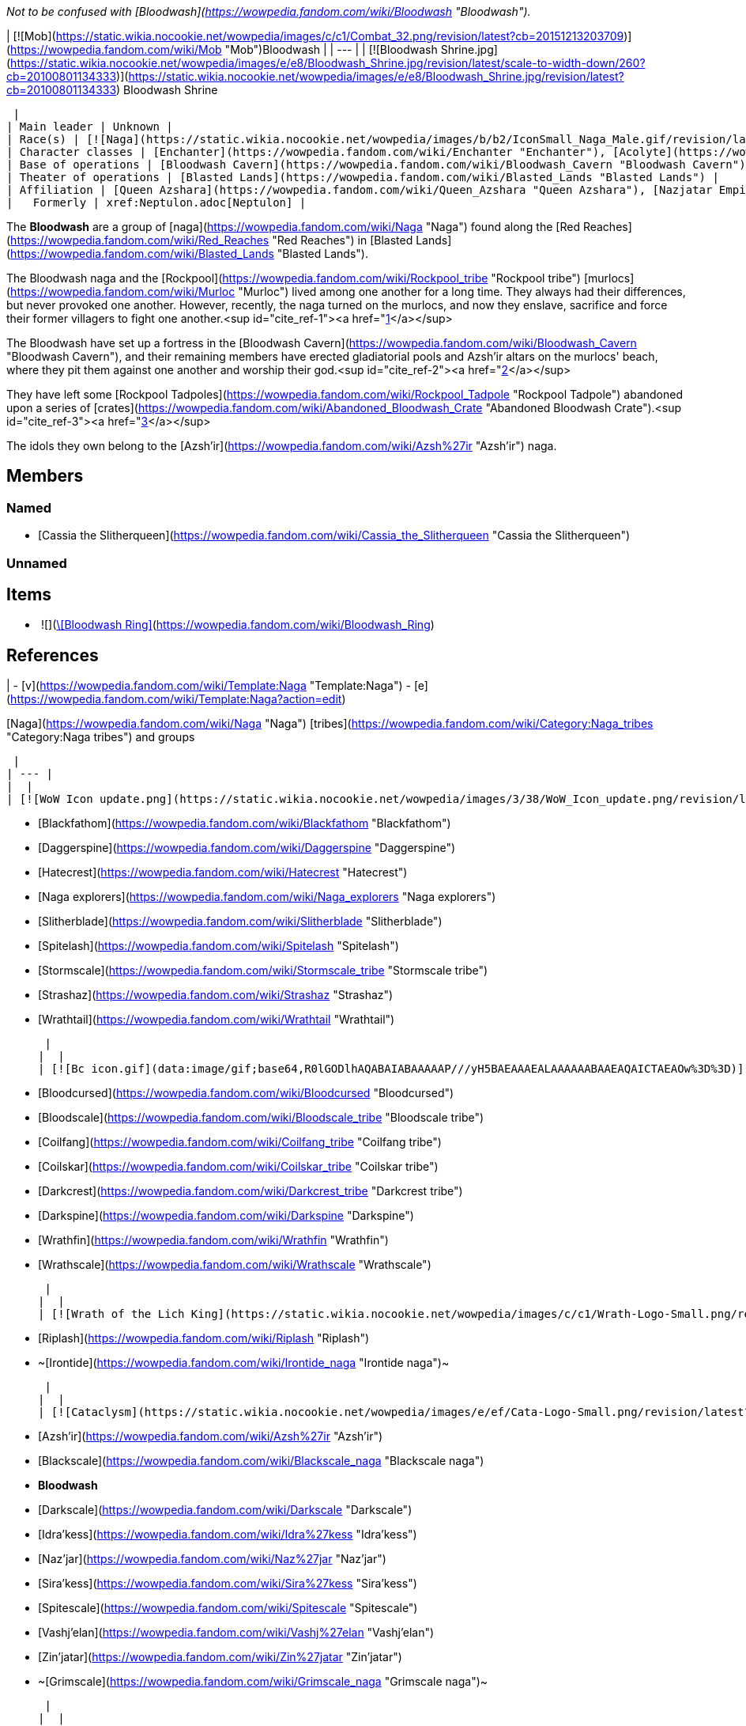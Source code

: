 _Not to be confused with [Bloodwash](https://wowpedia.fandom.com/wiki/Bloodwash "Bloodwash")._

| [![Mob](https://static.wikia.nocookie.net/wowpedia/images/c/c1/Combat_32.png/revision/latest?cb=20151213203709)](https://wowpedia.fandom.com/wiki/Mob "Mob")Bloodwash |
| --- |
| [![Bloodwash Shrine.jpg](https://static.wikia.nocookie.net/wowpedia/images/e/e8/Bloodwash_Shrine.jpg/revision/latest/scale-to-width-down/260?cb=20100801134333)](https://static.wikia.nocookie.net/wowpedia/images/e/e8/Bloodwash_Shrine.jpg/revision/latest?cb=20100801134333)
Bloodwash Shrine

 |
| Main leader | Unknown |
| Race(s) | [![Naga](https://static.wikia.nocookie.net/wowpedia/images/b/b2/IconSmall_Naga_Male.gif/revision/latest/scale-to-width-down/16?cb=20211118120929)](https://wowpedia.fandom.com/wiki/Naga "Naga")[![Naga](https://static.wikia.nocookie.net/wowpedia/images/0/07/IconSmall_Naga_Female.gif/revision/latest/scale-to-width-down/16?cb=20211118121117)](https://wowpedia.fandom.com/wiki/Naga "Naga") [Naga](https://wowpedia.fandom.com/wiki/Naga "Naga") |
| Character classes | [Enchanter](https://wowpedia.fandom.com/wiki/Enchanter "Enchanter"), [Acolyte](https://wowpedia.fandom.com/wiki/Acolyte "Acolyte"), [Gambler](https://wowpedia.fandom.com/wiki/Gambler "Gambler"), [Priest](https://wowpedia.fandom.com/wiki/Priest "Priest") |
| Base of operations | [Bloodwash Cavern](https://wowpedia.fandom.com/wiki/Bloodwash_Cavern "Bloodwash Cavern") |
| Theater of operations | [Blasted Lands](https://wowpedia.fandom.com/wiki/Blasted_Lands "Blasted Lands") |
| Affiliation | [Queen Azshara](https://wowpedia.fandom.com/wiki/Queen_Azshara "Queen Azshara"), [Nazjatar Empire](https://wowpedia.fandom.com/wiki/Nazjatar_Empire "Nazjatar Empire") |
|   Formerly | xref:Neptulon.adoc[Neptulon] |

The **Bloodwash** are a group of [naga](https://wowpedia.fandom.com/wiki/Naga "Naga") found along the [Red Reaches](https://wowpedia.fandom.com/wiki/Red_Reaches "Red Reaches") in [Blasted Lands](https://wowpedia.fandom.com/wiki/Blasted_Lands "Blasted Lands").

The Bloodwash naga and the [Rockpool](https://wowpedia.fandom.com/wiki/Rockpool_tribe "Rockpool tribe") [murlocs](https://wowpedia.fandom.com/wiki/Murloc "Murloc") lived among one another for a long time. They always had their differences, but never provoked one another. However, recently, the naga turned on the murlocs, and now they enslave, sacrifice and force their former villagers to fight one another.<sup id="cite_ref-1"><a href="https://wowpedia.fandom.com/wiki/Bloodwash_naga#cite_note-1">[1]</a></sup>

The Bloodwash have set up a fortress in the [Bloodwash Cavern](https://wowpedia.fandom.com/wiki/Bloodwash_Cavern "Bloodwash Cavern"), and their remaining members have erected gladiatorial pools and Azsh'ir altars on the murlocs' beach, where they pit them against one another and worship their god.<sup id="cite_ref-2"><a href="https://wowpedia.fandom.com/wiki/Bloodwash_naga#cite_note-2">[2]</a></sup>

They have left some [Rockpool Tadpoles](https://wowpedia.fandom.com/wiki/Rockpool_Tadpole "Rockpool Tadpole") abandoned upon a series of [crates](https://wowpedia.fandom.com/wiki/Abandoned_Bloodwash_Crate "Abandoned Bloodwash Crate").<sup id="cite_ref-3"><a href="https://wowpedia.fandom.com/wiki/Bloodwash_naga#cite_note-3">[3]</a></sup>

The idols they own belong to the [Azsh'ir](https://wowpedia.fandom.com/wiki/Azsh%27ir "Azsh'ir") naga.

## Members

### Named

-   [Cassia the Slitherqueen](https://wowpedia.fandom.com/wiki/Cassia_the_Slitherqueen "Cassia the Slitherqueen")

### Unnamed

## Items

-    ![](https://static.wikia.nocookie.net/wowpedia/images/f/fa/Inv_jewelry_ring_04.png/revision/latest/scale-to-width-down/16?cb=20060831025429)[\[Bloodwash Ring\]](https://wowpedia.fandom.com/wiki/Bloodwash_Ring)

## References

|
-   [v](https://wowpedia.fandom.com/wiki/Template:Naga "Template:Naga")
-   [e](https://wowpedia.fandom.com/wiki/Template:Naga?action=edit)

[Naga](https://wowpedia.fandom.com/wiki/Naga "Naga") [tribes](https://wowpedia.fandom.com/wiki/Category:Naga_tribes "Category:Naga tribes") and groups



 |
| --- |
|  |
| [![WoW Icon update.png](https://static.wikia.nocookie.net/wowpedia/images/3/38/WoW_Icon_update.png/revision/latest?cb=20180602175550)](https://wowpedia.fandom.com/wiki/World_of_Warcraft "World of Warcraft") [World of Warcraft](https://wowpedia.fandom.com/wiki/World_of_Warcraft "World of Warcraft") |

-   [Blackfathom](https://wowpedia.fandom.com/wiki/Blackfathom "Blackfathom")
-   [Daggerspine](https://wowpedia.fandom.com/wiki/Daggerspine "Daggerspine")
-   [Hatecrest](https://wowpedia.fandom.com/wiki/Hatecrest "Hatecrest")
-   [Naga explorers](https://wowpedia.fandom.com/wiki/Naga_explorers "Naga explorers")
-   [Slitherblade](https://wowpedia.fandom.com/wiki/Slitherblade "Slitherblade")
-   [Spitelash](https://wowpedia.fandom.com/wiki/Spitelash "Spitelash")
-   [Stormscale](https://wowpedia.fandom.com/wiki/Stormscale_tribe "Stormscale tribe")
-   [Strashaz](https://wowpedia.fandom.com/wiki/Strashaz "Strashaz")
-   [Wrathtail](https://wowpedia.fandom.com/wiki/Wrathtail "Wrathtail")



 |
|  |
| [![Bc icon.gif](data:image/gif;base64,R0lGODlhAQABAIABAAAAAP///yH5BAEAAAEALAAAAAABAAEAQAICTAEAOw%3D%3D)](https://wowpedia.fandom.com/wiki/World_of_Warcraft:_The_Burning_Crusade "World of Warcraft: The Burning Crusade") [The Burning Crusade](https://wowpedia.fandom.com/wiki/World_of_Warcraft:_The_Burning_Crusade "World of Warcraft: The Burning Crusade") |

-   [Bloodcursed](https://wowpedia.fandom.com/wiki/Bloodcursed "Bloodcursed")
-   [Bloodscale](https://wowpedia.fandom.com/wiki/Bloodscale_tribe "Bloodscale tribe")
-   [Coilfang](https://wowpedia.fandom.com/wiki/Coilfang_tribe "Coilfang tribe")
-   [Coilskar](https://wowpedia.fandom.com/wiki/Coilskar_tribe "Coilskar tribe")
-   [Darkcrest](https://wowpedia.fandom.com/wiki/Darkcrest_tribe "Darkcrest tribe")
-   [Darkspine](https://wowpedia.fandom.com/wiki/Darkspine "Darkspine")
-   [Wrathfin](https://wowpedia.fandom.com/wiki/Wrathfin "Wrathfin")
-   [Wrathscale](https://wowpedia.fandom.com/wiki/Wrathscale "Wrathscale")



 |
|  |
| [![Wrath of the Lich King](https://static.wikia.nocookie.net/wowpedia/images/c/c1/Wrath-Logo-Small.png/revision/latest?cb=20090403101742)](https://wowpedia.fandom.com/wiki/World_of_Warcraft:_Wrath_of_the_Lich_King "Wrath of the Lich King") [Wrath of the Lich King](https://wowpedia.fandom.com/wiki/World_of_Warcraft:_Wrath_of_the_Lich_King "World of Warcraft: Wrath of the Lich King") |

-   [Riplash](https://wowpedia.fandom.com/wiki/Riplash "Riplash")
-   ~[Irontide](https://wowpedia.fandom.com/wiki/Irontide_naga "Irontide naga")~



 |
|  |
| [![Cataclysm](https://static.wikia.nocookie.net/wowpedia/images/e/ef/Cata-Logo-Small.png/revision/latest?cb=20120818171714)](https://wowpedia.fandom.com/wiki/World_of_Warcraft:_Cataclysm "Cataclysm") [Cataclysm](https://wowpedia.fandom.com/wiki/World_of_Warcraft:_Cataclysm "World of Warcraft: Cataclysm") |

-   [Azsh'ir](https://wowpedia.fandom.com/wiki/Azsh%27ir "Azsh'ir")
-   [Blackscale](https://wowpedia.fandom.com/wiki/Blackscale_naga "Blackscale naga")
-   **Bloodwash**
-   [Darkscale](https://wowpedia.fandom.com/wiki/Darkscale "Darkscale")
-   [Idra'kess](https://wowpedia.fandom.com/wiki/Idra%27kess "Idra'kess")
-   [Naz'jar](https://wowpedia.fandom.com/wiki/Naz%27jar "Naz'jar")
-   [Sira'kess](https://wowpedia.fandom.com/wiki/Sira%27kess "Sira'kess")
-   [Spitescale](https://wowpedia.fandom.com/wiki/Spitescale "Spitescale")
-   [Vashj'elan](https://wowpedia.fandom.com/wiki/Vashj%27elan "Vashj'elan")
-   [Zin'jatar](https://wowpedia.fandom.com/wiki/Zin%27jatar "Zin'jatar")
-   ~[Grimscale](https://wowpedia.fandom.com/wiki/Grimscale_naga "Grimscale naga")~



 |
|  |
| [![Legion](https://static.wikia.nocookie.net/wowpedia/images/f/fd/Legion-Logo-Small.png/revision/latest?cb=20150808040028)](https://wowpedia.fandom.com/wiki/World_of_Warcraft:_Legion "Legion") [Legion](https://wowpedia.fandom.com/wiki/World_of_Warcraft:_Legion "World of Warcraft: Legion") |

-   [Deepsurge / Felsurge](https://wowpedia.fandom.com/wiki/Deepsurge "Deepsurge")
-   [Felrage](https://wowpedia.fandom.com/wiki/Felrage "Felrage")
-   [Hatecoil](https://wowpedia.fandom.com/wiki/Hatecoil "Hatecoil")
-   [Murkwater](https://wowpedia.fandom.com/wiki/Murkwater "Murkwater")
-   [Rimescale](https://wowpedia.fandom.com/wiki/Rimescale "Rimescale")
-   [Sashj'tar](https://wowpedia.fandom.com/wiki/Sashj%27tar "Sashj'tar")
-   [Tidescale](https://wowpedia.fandom.com/wiki/Tidescale "Tidescale")
-   [Timeworn](https://wowpedia.fandom.com/wiki/Timeworn "Timeworn")
-   [Zithreenai](https://wowpedia.fandom.com/wiki/Zithreenai "Zithreenai")
-   Unnamed [Felsworn](https://wowpedia.fandom.com/wiki/Felsworn "Felsworn") group
-   ~[Blackswell](https://wowpedia.fandom.com/wiki/Blackswell "Blackswell")~
-   ~[Leyspine](https://wowpedia.fandom.com/wiki/Leyspine "Leyspine")~



 |
|  |
| [![Battle for Azeroth](https://static.wikia.nocookie.net/wowpedia/images/c/c1/BattleForAzeroth-Logo-Small.png/revision/latest/scale-to-width-down/48?cb=20220421181442)](https://wowpedia.fandom.com/wiki/World_of_Warcraft:_Battle_for_Azeroth "Battle for Azeroth") [Battle for Azeroth](https://wowpedia.fandom.com/wiki/World_of_Warcraft:_Battle_for_Azeroth "World of Warcraft: Battle for Azeroth") |

-   [Azsh'ari](https://wowpedia.fandom.com/wiki/Azsh%27ari "Azsh'ari")
-   [Darktide](https://wowpedia.fandom.com/wiki/Darktide "Darktide")
-   [Dreadcoil](https://wowpedia.fandom.com/wiki/Dreadcoil "Dreadcoil")
-   [Nazeshi](https://wowpedia.fandom.com/wiki/Nazeshi "Nazeshi")
-   [Shirakess](https://wowpedia.fandom.com/wiki/Shirakess "Shirakess")
-   [Spitefin](https://wowpedia.fandom.com/wiki/Spitefin "Spitefin")
-   [Stormcoil](https://wowpedia.fandom.com/wiki/Stormcoil "Stormcoil")
-   [Vilescale](https://wowpedia.fandom.com/wiki/Vilescale "Vilescale")
-   [Zanj'ir](https://wowpedia.fandom.com/wiki/Zanj%27ir "Zanj'ir")
-   [Zeth'jir](https://wowpedia.fandom.com/wiki/Zeth%27jir "Zeth'jir")
-   ~[Nazjarine](https://wowpedia.fandom.com/wiki/Nazjarine "Nazjarine")~



 |
|  |
| [![Icon-RPG.png](https://static.wikia.nocookie.net/wowpedia/images/6/60/Icon-RPG.png/revision/latest?cb=20191213192632)](https://wowpedia.fandom.com/wiki/Warcraft_RPG "Warcraft RPG") [RPG](https://wowpedia.fandom.com/wiki/RPG "RPG") |

[Death Hiss](https://wowpedia.fandom.com/wiki/Death_Hiss_tribe "Death Hiss tribe")



 |

Others like you also viewed
